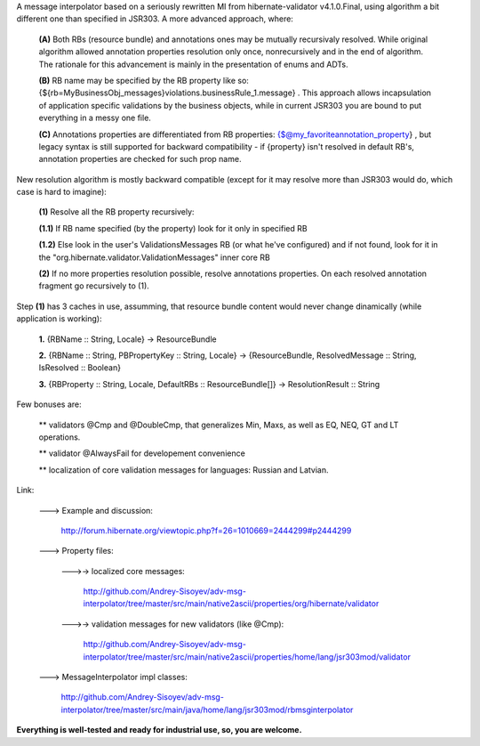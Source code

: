 A message interpolator based on a seriously rewritten MI from hibernate-validator v4.1.0.Final, using algorithm a bit different one than specified in JSR303. A more advanced approach, where:

 **(A)** Both RBs (resource bundle) and annotations ones may be mutually recursivaly resolved. While original algorithm allowed annotation properties resolution only once, nonrecursively and in the end of algorithm. The rationale for this advancement is mainly in the presentation of enums and ADTs.

 **(B)** RB name may be specified by the RB property like so: {${rb=MyBusinessObj_messages}violations.businessRule_1.message} . This approach allows incapsulation of application specific validations by the business objects, while in current JSR303 you are bound to put everything in a messy one file.

 **(C)** Annotations properties are differentiated from RB properties: {$@my_favoriteannotation_property} , but legacy syntax is still supported for backward compatibility - if {property} isn't resolved in default RB's, annotation properties are checked for such prop name.


New resolution algorithm is mostly backward compatible (except for it may resolve more than JSR303 would do, which case is hard to imagine):

 **(1)** Resolve all the RB property recursively:

 **(1.1)** If RB name specified (by the property) look for it only in specified RB

 **(1.2)** Else look in the user's ValidationsMessages RB (or what he've configured) and if not found, look for it in the "org.hibernate.validator.ValidationMessages" inner core RB

 **(2)** If no more properties resolution possible, resolve annotations properties. On each resolved annotation fragment go recursively to (1).


Step **(1)** has 3 caches in use, assumming, that resource bundle content would never change dinamically (while application is working):

 **1.** {RBName :: String, Locale} -> ResourceBundle

 **2.** {RBName :: String, PBPropertyKey :: String, Locale} -> {ResourceBundle, ResolvedMessage :: String, IsResolved :: Boolean}

 **3.** {RBProperty :: String, Locale, DefaultRBs :: ResourceBundle[]} -> ResolutionResult :: String


Few bonuses are:

 \*\* validators @Cmp and @DoubleCmp, that generalizes Min, Maxs, as well as EQ, NEQ, GT and LT operations.

 \*\* validator @AlwaysFail for developement convenience

 \*\* localization of core validation messages for languages: Russian and Latvian.


Link:

 \---> Example and discussion: 

           http://forum.hibernate.org/viewtopic.php?f=26=1010669=2444299#p2444299


 \---> Property files:

  \--->-> localized core messages:

           http://github.com/Andrey-Sisoyev/adv-msg-interpolator/tree/master/src/main/native2ascii/properties/org/hibernate/validator 

  \--->-> validation messages for new validators (like @Cmp):

           http://github.com/Andrey-Sisoyev/adv-msg-interpolator/tree/master/src/main/native2ascii/properties/home/lang/jsr303mod/validator 


 \---> MessageInterpolator impl classes:

           http://github.com/Andrey-Sisoyev/adv-msg-interpolator/tree/master/src/main/java/home/lang/jsr303mod/rbmsginterpolator


**Everything is well-tested and ready for industrial use, so, you are welcome.**